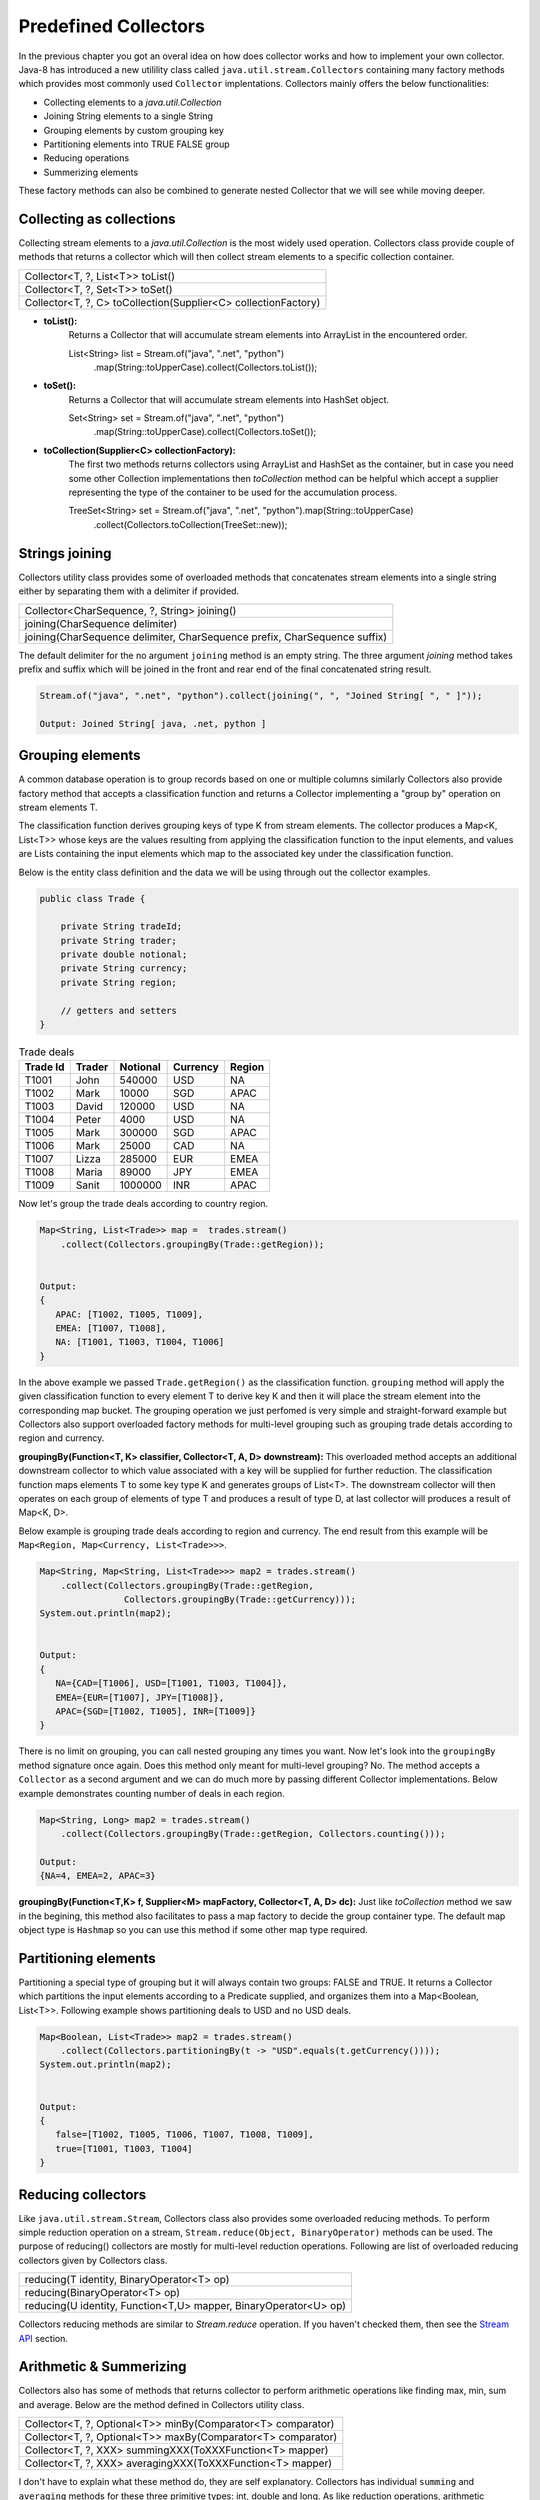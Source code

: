 Predefined Collectors
=====================
In the previous chapter you got an overal idea on how does collector works and how to implement your own collector. Java-8 has introduced a new utilility class called ``java.util.stream.Collectors`` containing many factory methods which provides most commonly used ``Collector`` implentations. Collectors mainly offers the below functionalities:

- Collecting elements to a `java.util.Collection`
- Joining String elements to a single String
- Grouping elements by custom grouping key
- Partitioning elements into TRUE FALSE group
- Reducing operations
- Summerizing elements

These factory methods can also be combined to generate nested Collector that we will see while moving deeper.

Collecting as collections
-------------------------
Collecting stream elements to a `java.util.Collection` is the most widely used operation. Collectors class provide couple of methods that returns a collector which will then collect stream elements to a specific collection container.

.. list-table::

   * - Collector<T, ?, List<T>> toList()
   * - Collector<T, ?, Set<T>> toSet()
   * - Collector<T, ?, C> toCollection(Supplier<C> collectionFactory)
  
- **toList():**
    Returns a Collector that will accumulate stream elements into ArrayList in the encountered order.

    List<String> list = Stream.of("java", ".net", "python")
                .map(String::toUpperCase).collect(Collectors.toList());

- **toSet():**
    Returns a Collector that will accumulate stream elements into HashSet object.

    Set<String> set = Stream.of("java", ".net", "python")
                .map(String::toUpperCase).collect(Collectors.toSet());

- **toCollection(Supplier<C> collectionFactory):**
    The first two methods returns collectors using ArrayList and HashSet as the container, but in case you need some other Collection implementations then `toCollection` method can be helpful which accept a supplier representing the type of the container to be used for the accumulation process.
	
    TreeSet<String> set = Stream.of("java", ".net", "python").map(String::toUpperCase)
                .collect(Collectors.toCollection(TreeSet::new));


Strings joining
---------------
Collectors utility class provides some of overloaded methods that concatenates stream elements into a single string either by separating them with a delimiter if provided.

.. list-table::

   * - Collector<CharSequence, ?, String> joining()
   * - joining(CharSequence delimiter)
   * - joining(CharSequence delimiter, CharSequence prefix, CharSequence suffix)
  
The default delimiter for the no argument ``joining`` method is an empty string. The three argument `joining` method takes prefix and suffix which will be joined in the front and rear end of the final concatenated string result.


.. code:: java

    Stream.of("java", ".net", "python").collect(joining(", ", "Joined String[ ", " ]"));
	
    Output: Joined String[ java, .net, python ]


Grouping elements
-----------------
A common database operation is to group records based on one or multiple columns similarly Collectors also provide factory method that accepts a classification function and returns a Collector implementing a "group by" operation on stream elements T.

The classification function derives grouping keys of type K from stream elements. The collector produces a Map<K, List<T>> whose keys are the values resulting from applying the classification function to the input elements, and values are Lists containing the input elements which map to the associated key under the classification function.

Below is the entity class definition and the data we will be using through out the collector examples.

.. code:: java

    public class Trade {
	
        private String tradeId;
        private String trader;
        private double notional;
        private String currency;
        private String region;
		
        // getters and setters
    }

.. csv-table:: Trade deals
   :header: "Trade Id", "Trader", "Notional", "Currency", "Region"

   "T1001", "John", 540000, "USD", "NA"
   "T1002", "Mark", 10000, "SGD", "APAC"
   "T1003", "David", 120000, "USD", "NA"
   "T1004", "Peter", 4000, "USD", "NA"
   "T1005", "Mark", 300000, "SGD", "APAC"
   "T1006", "Mark", 25000, "CAD", "NA"
   "T1007", "Lizza", 285000, "EUR", "EMEA"
   "T1008", "Maria", 89000, "JPY", "EMEA"
   "T1009", "Sanit", 1000000, "INR", "APAC"

Now let's group the trade deals according to country region.

.. code:: java

    Map<String, List<Trade>> map =  trades.stream()
        .collect(Collectors.groupingBy(Trade::getRegion));

			
    Output:
    {
       APAC: [T1002, T1005, T1009],
       EMEA: [T1007, T1008],
       NA: [T1001, T1003, T1004, T1006]
    }

In the above example we passed ``Trade.getRegion()`` as the classification function. ``grouping`` method will apply the given classification function to every element T to derive key K and then it will place the stream element into the corresponding map bucket. The grouping operation we just perfomed is very simple and straight-forward example but Collectors also support overloaded factory methods for multi-level grouping such as grouping trade detals according to region and currency.

**groupingBy(Function<T, K> classifier, Collector<T, A, D> downstream):**
This overloaded method accepts an additional downstream collector to which value associated with a key will be supplied for further reduction. The classification function maps elements T to some key type K and generates groups of List<T>. The downstream collector will then operates on each group of elements of type T and produces a result of type D, at last collector will produces a result of Map<K, D>.

Below example is grouping trade deals according to region and currency. The end result from this example will be ``Map<Region, Map<Currency, List<Trade>>>``.

.. code:: java

    Map<String, Map<String, List<Trade>>> map2 = trades.stream()
        .collect(Collectors.groupingBy(Trade::getRegion, 
                    Collectors.groupingBy(Trade::getCurrency)));
    System.out.println(map2);
	
	
    Output:
    {
       NA={CAD=[T1006], USD=[T1001, T1003, T1004]}, 
       EMEA={EUR=[T1007], JPY=[T1008]}, 
       APAC={SGD=[T1002, T1005], INR=[T1009]}
    }

There is no limit on grouping, you can call nested grouping any times you want. Now let's look into the ``groupingBy`` method signature once again. Does this method only meant for multi-level grouping? No. The method accepts a ``Collector`` as a second argument and we can do much more by passing different Collector implementations. Below example demonstrates counting number of deals in each region.

.. code:: java

    Map<String, Long> map2 = trades.stream()
        .collect(Collectors.groupingBy(Trade::getRegion, Collectors.counting()));
	
    Output:
    {NA=4, EMEA=2, APAC=3}

**groupingBy(Function<T,K> f, Supplier<M> mapFactory, Collector<T, A, D> dc):**
Just like `toCollection` method we saw in the begining, this method also facilitates to pass a map factory to decide the group container type. The default map object type is ``Hashmap`` so you can use this method if some other map type required.

	
.. seealso:: All these grouping collectors doesn't no guarantee on the thread-safety of the Map returned, so check ``Collectors.groupingByConcurrent`` methods for thread-safety operations.
	
	
Partitioning elements
---------------------
Partitioning a special type of grouping but it will always contain two groups: FALSE and TRUE. It returns a Collector which partitions the input elements according to a Predicate supplied, and organizes them into a Map<Boolean, List<T>>. Following example shows partitioning deals to USD and no USD deals.

.. code:: java

    Map<Boolean, List<Trade>> map2 = trades.stream()
        .collect(Collectors.partitioningBy(t -> "USD".equals(t.getCurrency())));
    System.out.println(map2);
	
	
    Output:
    {
       false=[T1002, T1005, T1006, T1007, T1008, T1009], 
       true=[T1001, T1003, T1004]
    }


Reducing collectors
-------------------
Like ``java.util.stream.Stream``, Collectors class also provides some overloaded reducing methods. To perform simple reduction operation on a stream,  ``Stream.reduce(Object, BinaryOperator)`` methods can be used. The purpose of reducing() collectors are mostly for multi-level reduction operations. Following are list of overloaded reducing collectors given by Collectors class.

.. list-table::

   * - reducing(T identity, BinaryOperator<T> op)
   * - reducing(BinaryOperator<T> op)
   * - reducing(U identity, Function<T,U> mapper,  BinaryOperator<U> op)

Collectors reducing methods are similar to `Stream.reduce` operation. If you haven't checked them, then see the `Stream API <streamsapi.html#stream-reduction>`__ section.


Arithmetic & Summerizing
------------------------
Collectors also has some of methods that returns collector to perform arithmetic operations like finding max, min, sum and average. Below are the method defined in Collectors utility class.

.. list-table::

   * - Collector<T, ?, Optional<T>> minBy(Comparator<T> comparator)
   * - Collector<T, ?, Optional<T>> maxBy(Comparator<T> comparator)
   * - Collector<T, ?, XXX> summingXXX(ToXXXFunction<T> mapper)
   * - Collector<T, ?, XXX> averagingXXX(ToXXXFunction<T> mapper)
  
I don't have to explain what these method do, they are self explanatory. Collectors has individual ``summing`` and ``averaging`` methods for these three primitive types: int, double and long. As like reduction operations, arithmetic fuctions are also available in IntStream, DoubleStream and LongStream interfaces that can be used for simple stream reduction. These arithmetic collectors will be helpful for nested reduction operations through other collectors.

Apart from individual arithmetic operations, Collectors has also ``summarizingXXX`` factory methods that will perform all of these arithmetic operations all togather. The collector produced by summerizing function will return ``XXXSummaryStatistics`` class which is a container for holding results calculated for these arithmetic operations.

**Method signature**

+----------------------------------------------------------------------------------------+
| Collector<T, ?, DoubleSummaryStatistics> summarizingDouble(ToDoubleFunction<T> mapper) |
+----------------------------------------------------------------------------------------+

The `summarizingDouble` method accepts a ``ToDoubleFunction`` that will apply on the stream elements of type T to generate double type values on which summarization functionality will be executed. Below example demonstrates the usage of ``summarizingDouble`` method.

.. code:: java

    Map<String, DoubleSummaryStatistics> map = trades.stream()
            .collect(Collectors.groupingBy(Trade::getRegion, 
                Collectors.summarizingDouble(Trade::getNotional)));
				
    DoubleSummaryStatistics naData = map.get("NA");
    System.out.printf("No of deals: %d\nLargest deal: %f\nAverage deal cost: %f\nTotal traded amt: %f",
        naData.getCount(), naData.getMax(), naData.getAverage(), naData.getSum());


    Output:
    No of deals: 4
    Largest deal: 540000
    Average deal cost: 172250
    Total traded amt: 689000


Miscellaneous
-------------
We saw `grouping` and `partitioning` functions that accepts another downstream collector used for nesting operations. Collectors class also provides two additional methods mostly used for such nested complex situations.

.. list-table::

   * - Collector<T,A,RR> collectingAndThen(Collector<T,A,R> c, Function<R,RR> f) 
   * - Collector<T, ?, R> mapping(Function<T,U> mapper, Collector<U, A, R> c)

|

1. **collectingAndThen(Collector<T,A,R> downstream, Function<R,RR> finisher)**

  It will return a collector that will additionally perform a finishing transformation after the downstream collector collected elements. We will see few examples with explanation to get more clarity on the usage.
  
  ``Set<Trade> set = trades.stream().collect(collectingAndThen(toSet(), Collections::unmodifiableSet))``
  
  In this example `toSet` collector will first collect elements to a set and then the resulting set will be applied to the finisher function to return a unmodifiable set. This is the simplest usage of `collectingAndThen` method and it has more meaning when used with nested collectors. Below code snippet demonstrates an advanced usage of the method that is finding maximum valued deal in each region.
  
  .. code:: java
  
    Map<String, Optional<Trade>> map1 = trades.stream()   // Solution-1
        .collect(groupingBy(Trade::getRegion, maxBy(comparing(Trade::getNotional))));

		
    Map<String, Trade> map2 = trades.stream()             // Solution-2
	    .collect(groupingBy(Trade::getRegion, 
		    collectingAndThen(maxBy(comparing(Trade::getNotional)), Optional::get)));


  We already know that ``Collectors.maxBy`` produces values of `Optional` types but actually we were expecting for Trade typed values. The ``collectingAndThen`` is first calculating the maximum valued deal wrapped with `java.util.Optional` and then passes to the finisher function to call ``Optional.get()`` which will then extract Trade object out of it.

.. figure:: _static/collectingandthen.png
   :align: center
   :width: 500px
   :height: 250px
   
   **Solution-2 flow diagram**

2. **mapping(Function<T,U> mapper, Collector<U, A, R> downstream)**

  ``collectingAndThen()`` resulting collector first collect elements and then applies the transformation function but the ``mapping`` collector applies the function before collecting elements. It returns a collector which applies the mapping function to the input elements and provides the mapped results to the downstream collector. As like `collectingAndThen`, the mapping() collectors are most useful when used in a multi-level reduction, such as downstream of a groupingBy or partitioningBy. For example, accumulate the set of trade ids in each region.
  
  .. code:: java
  
    Map<String, Set<String>> map = trades.stream()
	    .collect(groupingBy(Trade::getRegion, mapping(Trade::getTradeId, toSet())));
    System.out.println(map);

.. figure:: _static/mapping.png
   :align: center
   :width: 500px
   :height: 250px